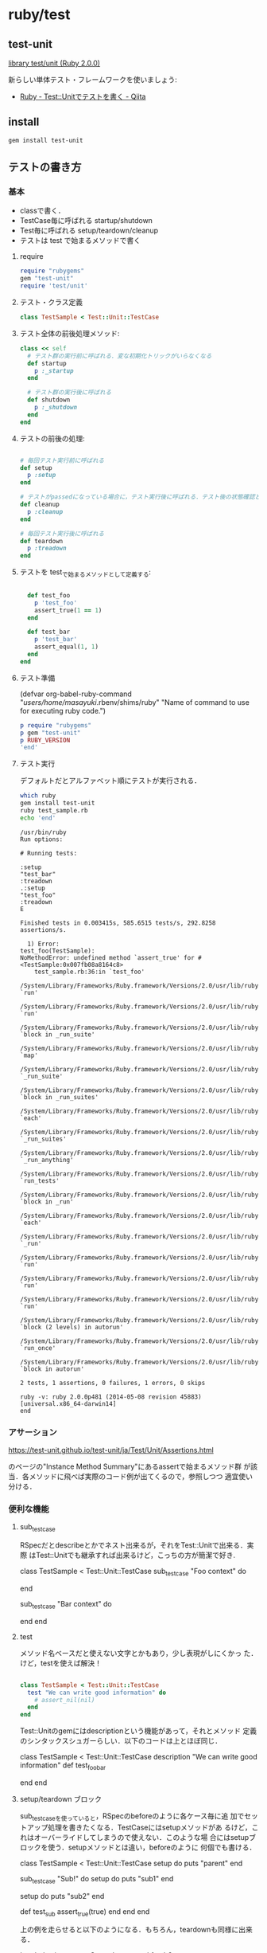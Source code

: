 * ruby/test

** test-unit 

   [[https://docs.ruby-lang.org/ja/2.0.0/library/test=2funit.html][library test/unit (Ruby 2.0.0)]] 

   新らしい単体テスト・フレームワークを使いましょう:
   - [[http://qiita.com/repeatedly/items/727b08599d87af7fa671][Ruby - Test::Unitでテストを書く - Qiita]]

** install

#+BEGIN_SRC sh 
  gem install test-unit 
#+END_SRC
   
** テストの書き方

*** 基本
    - classで書く．
    - TestCase毎に呼ばれる startup/shutdown 
    - Test毎に呼ばれる setup/teardown/cleanup
    - テストは test で始まるメソッドで書く

**** require 

#+BEGIN_SRC ruby
require "rubygems"
gem "test-unit"
require 'test/unit'
#+END_SRC

**** テスト・クラス定義

#+BEGIN_SRC ruby
class TestSample < Test::Unit::TestCase
#+END_SRC

**** テスト全体の前後処理メソッド:

#+BEGIN_SRC ruby 
  class << self
    # テスト群の実行前に呼ばれる．変な初期化トリックがいらなくなる
    def startup
      p :_startup
    end

    # テスト群の実行後に呼ばれる
    def shutdown
      p :_shutdown
    end
  end
#+END_SRC

**** テストの前後の処理:

#+BEGIN_SRC ruby

  # 毎回テスト実行前に呼ばれる
  def setup
    p :setup
  end

  # テストがpassedになっている場合に，テスト実行後に呼ばれる．テスト後の状態確認とかに使える
  def cleanup
    p :cleanup
  end

  # 毎回テスト実行後に呼ばれる
  def teardown
    p :treadown
  end
#+END_SRC

**** テストを test_で始まるメソッドとして定義する:

#+BEGIN_SRC ruby

  def test_foo
    p 'test_foo'
    assert_true(1 == 1)
  end

  def test_bar
    p 'test_bar'
    assert_equal(1, 1)
  end
end

#+END_SRC

**** テスト準備

     (defvar org-babel-ruby-command "/users/home/masayuki/.rbenv/shims/ruby"
     "Name of command to use for executing ruby code.")

#+BEGIN_SRC ruby :results output
p require "rubygems"
p gem "test-unit"
p RUBY_VERSION
'end'

#+END_SRC

#+RESULTS:
: false
: true
: "2.0.0"

#+BEGIN_SRC ruby :exports none :tangle babel/test/test_sample.rb :mkdirp yes
require "rubygems"
# gem "test-unit", "3.1.5"
require 'test/unit'

class TestSample < Test::Unit::TestCase
  class << self
    # テスト群の実行前に呼ばれる．変な初期化トリックがいらなくなる
    def startup
      p :_startup
    end

    # テスト群の実行後に呼ばれる
    def shutdown
      p :_shutdown
    end
  end

  # 毎回テスト実行前に呼ばれる
  def setup
    p :setup
  end

  # テストがpassedになっている場合に，テスト実行後に呼ばれる．テスト後の状態確認とかに使える
  def cleanup
    p :cleanup
  end

  # 毎回テスト実行後に呼ばれる
  def teardown
    p :treadown
  end

  def test_foo
    p 'test_foo'
    assert_true(1 == 1)
  end

  def test_bar
    p 'test_bar'
    assert_equal(1, 1)
  end
end
#+END_SRC

**** テスト実行

    デフォルトだとアルファベット順にテストが実行される．

#+BEGIN_SRC sh :dir babel/test :results output :exports both
which ruby
gem install test-unit
ruby test_sample.rb
echo 'end'
#+END_SRC

#+RESULTS:
#+begin_example
/usr/bin/ruby
Run options: 

# Running tests:

:setup
"test_bar"
:treadown
.:setup
"test_foo"
:treadown
E

Finished tests in 0.003415s, 585.6515 tests/s, 292.8258 assertions/s.

  1) Error:
test_foo(TestSample):
NoMethodError: undefined method `assert_true' for #<TestSample:0x007fb08a8164c8>
    test_sample.rb:36:in `test_foo'
    /System/Library/Frameworks/Ruby.framework/Versions/2.0/usr/lib/ruby/2.0.0/minitest/unit.rb:1301:in `run'
    /System/Library/Frameworks/Ruby.framework/Versions/2.0/usr/lib/ruby/2.0.0/test/unit/testcase.rb:17:in `run'
    /System/Library/Frameworks/Ruby.framework/Versions/2.0/usr/lib/ruby/2.0.0/minitest/unit.rb:919:in `block in _run_suite'
    /System/Library/Frameworks/Ruby.framework/Versions/2.0/usr/lib/ruby/2.0.0/minitest/unit.rb:912:in `map'
    /System/Library/Frameworks/Ruby.framework/Versions/2.0/usr/lib/ruby/2.0.0/minitest/unit.rb:912:in `_run_suite'
    /System/Library/Frameworks/Ruby.framework/Versions/2.0/usr/lib/ruby/2.0.0/test/unit.rb:657:in `block in _run_suites'
    /System/Library/Frameworks/Ruby.framework/Versions/2.0/usr/lib/ruby/2.0.0/test/unit.rb:655:in `each'
    /System/Library/Frameworks/Ruby.framework/Versions/2.0/usr/lib/ruby/2.0.0/test/unit.rb:655:in `_run_suites'
    /System/Library/Frameworks/Ruby.framework/Versions/2.0/usr/lib/ruby/2.0.0/minitest/unit.rb:867:in `_run_anything'
    /System/Library/Frameworks/Ruby.framework/Versions/2.0/usr/lib/ruby/2.0.0/minitest/unit.rb:1060:in `run_tests'
    /System/Library/Frameworks/Ruby.framework/Versions/2.0/usr/lib/ruby/2.0.0/minitest/unit.rb:1047:in `block in _run'
    /System/Library/Frameworks/Ruby.framework/Versions/2.0/usr/lib/ruby/2.0.0/minitest/unit.rb:1046:in `each'
    /System/Library/Frameworks/Ruby.framework/Versions/2.0/usr/lib/ruby/2.0.0/minitest/unit.rb:1046:in `_run'
    /System/Library/Frameworks/Ruby.framework/Versions/2.0/usr/lib/ruby/2.0.0/minitest/unit.rb:1035:in `run'
    /System/Library/Frameworks/Ruby.framework/Versions/2.0/usr/lib/ruby/2.0.0/test/unit.rb:21:in `run'
    /System/Library/Frameworks/Ruby.framework/Versions/2.0/usr/lib/ruby/2.0.0/test/unit.rb:774:in `run'
    /System/Library/Frameworks/Ruby.framework/Versions/2.0/usr/lib/ruby/2.0.0/test/unit.rb:366:in `block (2 levels) in autorun'
    /System/Library/Frameworks/Ruby.framework/Versions/2.0/usr/lib/ruby/2.0.0/test/unit.rb:27:in `run_once'
    /System/Library/Frameworks/Ruby.framework/Versions/2.0/usr/lib/ruby/2.0.0/test/unit.rb:365:in `block in autorun'

2 tests, 1 assertions, 0 failures, 1 errors, 0 skips

ruby -v: ruby 2.0.0p481 (2014-05-08 revision 45883) [universal.x86_64-darwin14]
end
#+end_example

*** アサーション

    https://test-unit.github.io/test-unit/ja/Test/Unit/Assertions.html

    のページの"Instance Method Summary"にあるassertで始まるメソッド群
    が該当．各メソッドに飛べば実際のコード例が出てくるので，参照しつつ
    適宜使い分ける．

*** 便利な機能

**** sub_test_case

RSpecだとdescribeとかでネスト出来るが，それをTest::Unitで出来る．実際
はTest::Unitでも継承すれば出来るけど，こっちの方が簡潔で好き.

class TestSample < Test::Unit::TestCase
  sub_test_case "Foo context" do
    # tests
  end

  sub_test_case "Bar context" do
    # tests
  end
end

**** test

     メソッド名ベースだと使えない文字とかもあり，少し表現がしにくかっ
     た．けど，testを使えば解決！

#+BEGIN_SRC ruby

class TestSample < Test::Unit::TestCase
  test "We can write good information" do
    # assert_nil(nil)
  end
end
#+END_SRC

     Test::Unitのgemにはdescriptionという機能があって，それとメソッド
     定義のシンタックスシュガーらしい．以下のコードは上とほぼ同じ．

class TestSample < Test::Unit::TestCase
  description "We can write good information"
  def test_foo_bar
    # assert_nil(nil)
  end
end

**** setup/teardown ブロック

     sub_test_caseを使っていると，RSpecのbeforeのように各ケース毎に追
     加でセットアップ処理を書きたくなる．TestCaseにはsetupメソッドがあ
     るけど，これはオーバーライドしてしまうので使えない．このような場
     合にはsetupブロックを使う．setupメソッドとは違い，beforeのように
     何個でも書ける．

class TestSample < Test::Unit::TestCase
  setup do
    puts "parent"
  end

  sub_test_case "Sub!" do
    setup do
      puts "sub1"
    end

    setup do
      puts "sub2"
    end

    def test_sub
      assert_true(true)
    end
  end
end

上の例を走らせると以下のようになる．もちろん，teardownも同様に出来る．

Loaded suite test_nest
Started
parent
sub1
sub2
.

Finished in 0.000896 seconds.

注意点として，setupメソッドとsetupブロックでは優先順位が決まっている．気になるなら，setupブロックで統一した方が良いかもしれない．

**** test_order

テストの実行順序を指定出来る．どうしても定義順に実行したいのであれば，:definedを指定すれば上から順に実行される．

class TestSample < Test::Unit::TestCase
  self.test_order = :defined
end

**** データ駆動テスト

     テストとデータを分けて書ける機能です．成功するテストや失敗するテ
     ストをまとめたりするのに便利．テストの中でeach回すのはイケてない
     し，かといってコピペで重複したテスト書くのもつらい．この機能使え
     ば，ちゃんとデータセット毎にテストがわかれます．

#+BEGIN_SRC ruby

class TestSample < Test::Unit::TestCase
  # 'test1'がラベルで，[1, 1]がtest_equalの引数に渡される
  data(
    'test1' => [1, 1],
    'test2' => [2, 2])
  def test_equal(data)
    expected, actual = data
    assert_equal(expected, actual)
  end

  data(
    'test1' => [1, 2],
    'test2' => [2, 3])
  def test_not_equal(data)
    expected, actual = data
    assert_not_equal(expected, actual)
  end
end

#+END_SRC

*** その他
**** assertの作り方

     Test::Unit::Assertions以下に定義して，そのファイルをrequireで読み
     込むだけ．assert_blockとかbuild_messageとかのヘルパーが利用可能．
     assert_blockの中に条件を書く．

#+BEGIN_SRC ruby

require 'test/unit/assertions'

module Test::Unit::Assertions
  def assert_oreore(expected, actual)
    assert_block("failure message") do
      expected == (actual + 'oreore')
    end
  end
end

#+END_SRC

**** Rakeのタスク定義

     コピペで使い回す

#+BEGIN_SRC ruby
desc 'Run test_unit based test'
Rake::TestTask.new do |t|
  # To run test for only one file (or file path pattern)
  #  $ bundle exec rake test TEST=test/test_specified_path.rb
  t.libs << "test"
  t.test_files = Dir["test/**/test_*.rb"]
  t.verbose = true
end
#+END_SRC

*** まとめ

    RSpecほど機能がリッチじゃないので，足りないなら自分で書く必要があ
    るけど，Fluentdレベルだとそんなに困ってない． 個人的には，
    Parameterized Testが入ってくれれば嬉しいという所かな．


